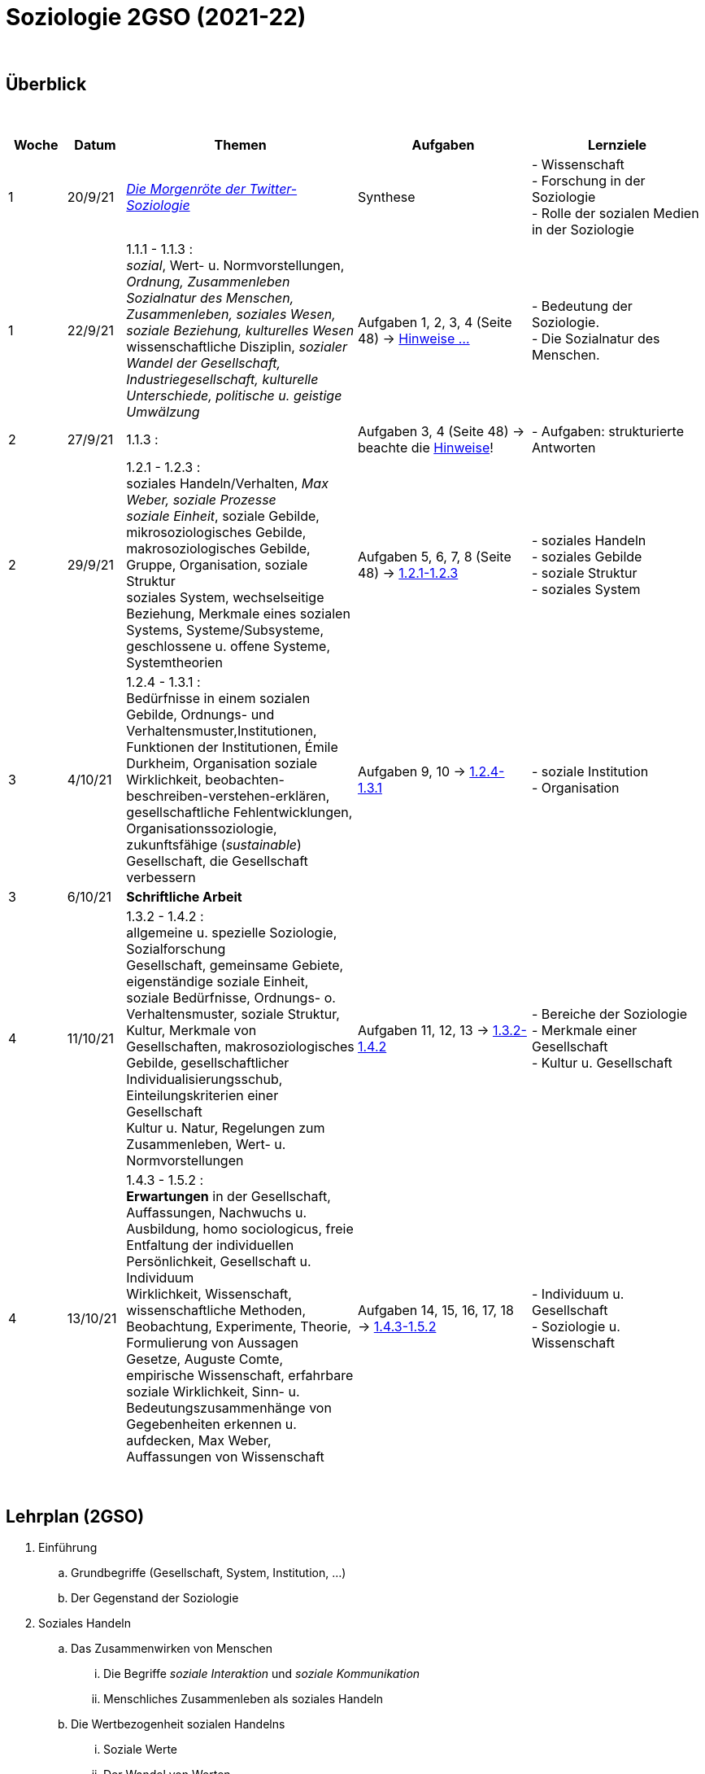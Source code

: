 = Soziologie 2GSO (2021-22)

{blank} +




== Überblick


{blank} +


[cols="1,1,4,3,3", options="header"]
//[%autowidth, options="header"]
|===
|Woche |Datum |Themen | Aufgaben | Lernziele

| 1
| 20/9/21
| link:https://www.faz.net/aktuell/wissen/geist-soziales/die-morgenroete-der-twitter-soziologie-17308098.html[_Die Morgenröte der Twitter-Soziologie_]
| Synthese
| - Wissenschaft +
  - Forschung in der Soziologie +
  - Rolle der sozialen Medien in der Soziologie

| 1
| 22/9/21
| 1.1.1 - 1.1.3 : +
  _sozial_, [red]#Wert- u. Normvorstellungen#, _Ordnung, Zusammenleben_ +
  _Sozialnatur des Menschen, Zusammenleben, soziales Wesen, soziale Beziehung, kulturelles Wesen_ +
  [red]#wissenschaftliche Disziplin#, _sozialer Wandel der Gesellschaft, Industriegesellschaft, kulturelle Unterschiede, politische u. geistige Umwälzung_
| Aufgaben 1, 2, 3, 4 (Seite 48) -> link:soziologie-cours/20-aufgaben-kap1-1-2.pdf[Hinweise ...]
| - Bedeutung der Soziologie. +
  - Die Sozialnatur des Menschen.

| 2
| 27/9/21
| 1.1.3 : +
| Aufgaben 3, 4 (Seite 48) -> beachte die link:soziologie-cours/20-aufgaben-kap1-1-2.pdf[Hinweise]!
| - Aufgaben: strukturierte Antworten

| 2
| 29/9/21
| 1.2.1 - 1.2.3 : +
    [red]#soziales Handeln/Verhalten#, _Max Weber, soziale Prozesse_ +
    _soziale Einheit_, [red]#soziale Gebilde#, mikrosoziologisches Gebilde, makrosoziologisches Gebilde, Gruppe, Organisation, [red]#soziale Struktur# +
    [red]#soziales System#, wechselseitige Beziehung, [red]#Merkmale eines sozialen Systems#, Systeme/Subsysteme, [red]#geschlossene u. offene Systeme#, Systemtheorien
| Aufgaben 5, 6, 7, 8 (Seite 48) -> link:soziologie-cours/1-2-1_1-2-3.pdf[1.2.1-1.2.3]
| - soziales Handeln +
  - soziales Gebilde +
  - soziale Struktur +
  - soziales System

| 3
| 4/10/21
| 1.2.4 - 1.3.1 : +
  Bedürfnisse in einem sozialen Gebilde, [red]#Ordnungs- und Verhaltensmuster#,[red]#Institutionen#, [red]#Funktionen der Institutionen#, Émile Durkheim, [red]#Organisation#
  soziale Wirklichkeit, beobachten-beschreiben-verstehen-erklären, gesellschaftliche Fehlentwicklungen, Organisationssoziologie, [red]#zukunftsfähige (_sustainable_) Gesellschaft#, die Gesellschaft verbessern +

| Aufgaben 9, 10 -> link:soziologie-cours/1-2-4_1-3-1.pdf[1.2.4-1.3.1]
| - soziale Institution +
  - Organisation

| 3
| 6/10/21
| [purple]#*Schriftliche Arbeit*#
|
|

| 4
| 11/10/21
| 1.3.2 - 1.4.2 : +
  allgemeine u. spezielle Soziologie, Sozialforschung +
  [red]#Gesellschaft#, gemeinsame Gebiete, eigenständige soziale Einheit, soziale Bedürfnisse, Ordnungs- o. Verhaltensmuster, soziale Struktur, Kultur, [red]#Merkmale von Gesellschaften#, makrosoziologisches Gebilde, [red]#gesellschaftlicher Individualisierungsschub#, [red]#Einteilungskriterien einer Gesellschaft# +
  Kultur u. Natur, Regelungen zum Zusammenleben, Wert- u. Normvorstellungen
| Aufgaben 11, 12, 13 -> link:soziologie-cours/1-3-2_1-4-2.pdf[1.3.2-1.4.2]
| - Bereiche der Soziologie +
  - Merkmale einer Gesellschaft +
  - Kultur u. Gesellschaft

| 4
| 13/10/21
| 1.4.3 - 1.5.2 : +
  [red]#*Erwartungen* in der Gesellschaft#, Auffassungen, Nachwuchs u. Ausbildung, homo sociologicus, freie Entfaltung der individuellen Persönlichkeit, [red]#Gesellschaft u. Individuum# +
  Wirklichkeit, [red]#Wissenschaft#, [red]#wissenschaftliche Methoden#, Beobachtung, Experimente, [red]#Theorie#, Formulierung von Aussagen +
  Gesetze, Auguste Comte, empirische Wissenschaft, erfahrbare soziale Wirklichkeit, [red]#Sinn- u. Bedeutungszusammenhänge von Gegebenheiten erkennen u. aufdecken#, Max Weber, [red]#Auffassungen von Wissenschaft#
| Aufgaben 14, 15, 16, 17, 18 -> link:soziologie-cours/1-4-3_1-5-2.pdf[1.4.3-1.5.2]
| - Individuum u. Gesellschaft +
  - Soziologie u. Wissenschaft


|===

{blank} +

////






| 6
| 25/10/21
| 1.5.3 - 1.5.4 : +
  Methodisches Vorgehen, planmässig/gezielt/systematisch, empirische Methoden, Geisteswissenschaftliche Methoden +
  Soziometrie, Messverfahren, zwischenmenschliche Präferenzen
| Aufgaben 19, 20
| - wissenschaftliche Methoden +
  - Soziometrie

|
|
|[purple]#*DEC I,1*#
|
|

////

== Lehrplan (2GSO)


. Einführung
.. Grundbegriffe (Gesellschaft, System, Institution, ...)
.. Der Gegenstand der Soziologie
. Soziales Handeln
.. Das Zusammenwirken von Menschen
... Die Begriffe _soziale Interaktion_ und _soziale Kommunikation_
... Menschliches Zusammenleben als soziales Handeln
.. Die Wertbezogenheit sozialen Handelns
... Soziale Werte
... Der Wandel von Werten
.. Die Regelung des Zusammenlebens
... Soziale Normen als Verhaltensvorschrift
... Arten von Normen
... Soziale Rolle als Verhaltenserwartung
... Rollenkonflikte
.. Das Erlernen des sozialen Verhaltens (in Absprache mit PEDAG)
... Der Begriff _Sozialisation_
... Sozialisation als lebenslanger Prozess
... Theorien der Sozialisation
. Soziale Kontrolle und Abweichung
.. Die Gewährleistung normengerechten Verhaltens
... Soziale Kontrolle als Überwachung
... Sanktionen als Überwachungsmaßnahmen
.. Anpassung und Abweichung
... Sozialangepasstes Verhalten / Sozialabweichendes Verhalten
.. Die Problematik abweichenden Verhaltens
... Die Norm als Beurteilungsmaßstab
... Die normorientierte Einschätzung abweichenden Verhaltens
... Theorie der Zuschreibung
.. Sozialer Konflikt
... Der Begriff _sozialer Konflikt_
... Formen des Konfliktes
... Ursachen und Funktionen des sozialen Konfliktes
... Konfliktmanagement
. Soziale Gruppe
.. Die Gruppe als soziales Gebilde
... Der Begriff _Gruppe_
... Der Prozess der Gruppe
.. Die Bedeutung von Gruppen
... Funktionen der Gruppe
... Das Konzept des sozialen Netzwerkes
... Gefahren einer Gruppe
.. Arten von Gruppen
... Primär-und Sekundärgruppe
... Eigen-und Fremdgruppe
... Formelle und informelle Gruppe


== Strukturierte Antwort

image::https://tarikgit.github.io/latex/images/06-strukturierte-antwort-mindmap-figure1.png[Abbildung 1: Struktur in drei Teilen]



link:https://www.youtube.com/watch?v=J8KczQ3b44o[Was ist Soziologie? Max Weber Teil 1: Der Handlungsbegriff (soziales Handeln, irrationales Verhalten)]
